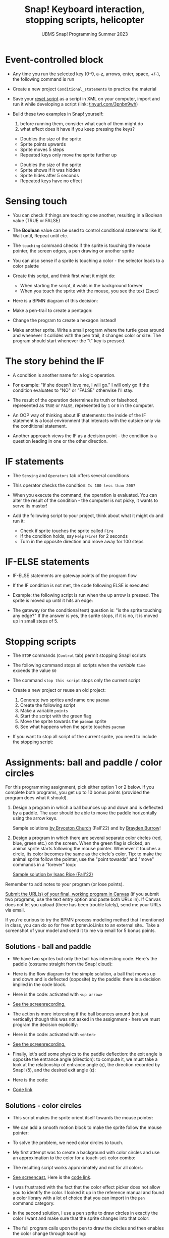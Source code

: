 #+title: Snap! Keyboard interaction, stopping scripts, helicopter
#+subtitle: UBMS Snap! Programming Summer 2023
#+options: toc:nil num:nil ^:nil
#+startup: overview hideblocks indent inlineimages entitiespretty
#+attr_html: :width 600px
#+attr_html: :width 400px
[[../img/s6_keyboard.jpg]]
* Event-controlled block

- Any time you run the selected key (0-9, a-z, arrows, enter, space,
  +/-), the following command is run
  #+attr_html: :width 200px
  [[../img/s7_event.png]]

- Create a new project ~Conditional_statements~ to practice the material

- Save your [[https://snap.berkeley.edu/project?username=birkenkrahe&projectname=Reset][reset script]] as a script in XML on your computer, import
  and run it while developing a script (link: [[https://tinyurl.com/3pnbn9wh][tinyurl.com/3pnbn9wh]])
  #+attr_latex: :width 220px
  [[../img/Conditional_statements_fall23 script pic.png]]

- Build these two examples in Snap! yourself:
  1) before running them, consider what each of them might do
  2) what effect does it have if you keep pressing the keys?
  #+attr_html: :width 250px
  [[../img/s7_uparrow.png]]
  #+begin_notes
  - Doubles the size of the sprite
  - Sprite points upwards
  - Sprite moves 5 steps
  - Repeated keys only move the sprite further up
  #+end_notes
  
  #+attr_html: :width 200px
  [[../img/s7_hkey.png]]
  #+begin_notes
  - Doubles the size of the sprite
  - Sprite shows if it was hidden
  - Sprite hides after 5 seconds
  - Repeated keys have no effect
  #+end_notes

* Sensing touch

- You can check if things are touching one another, resulting in a
  Boolean value (TRUE or FALSE)

- The *Boolean* value can be used to control conditional statements like
  If, Wait until, Repeat until etc.

- The ~touching~ command checks if the sprite is touching the mouse
  pointer, the screen edges, a pen drawing or another sprite
  #+attr_html: :width 200px
  [[../img/s7_touching.png]]
  #+attr_html: :width 200px
  [[../img/s7_edge.png]]
  #+attr_html: :width 200px
  [[../img/s7_pen.png]]

- You can also sense if a sprite is touching a color - the selector
  leads to a color palette
  #+attr_html: :width 140px
  [[../img/s7_col.png]]

- Create this script, and think first what it might do:
  #+attr_html: :width 270px
  [[../img/s7_touching1.png]]
  #+begin_notes
  - When starting the script, it waits in the background forever
  - When you touch the sprite with the mouse, you see the text (2sec)
  #+end_notes
- Here is a BPMN diagram of this decision:
  #+attr_latex: :width 400px
  [[../img/diagram.png]]

- Make a pen-trail to create a pentagon:
  #+attr_latex: :width 180px
  [[../img/pentagon.png]]

- Change the program to create a hexagon instead!

- Make another sprite. Write a small program where the turtle
  goes around and whenever it collides with the pen trail, it
  changes color or size. The program should start whenever the
  "t" key is pressed.
  #+attr_latex: :width 200px
  [[../img/collision.png]]

* The story behind the IF

- A condition is another name for a logic operation.

- For example: "If she doesn't love me, I will go." I will only
  go if the condition evaluates to "NO" or "FALSE" otherwise I'll
  stay.
  
- The result of the operation determines its truth or falsehood,
  represented as ~TRUE~ or ~FALSE~, represented by ~1~ or ~0~ in the
  computer.

- An OOP way of thinking about IF statements: the inside of the IF
  statement is a local environment that interacts with the outside
  only via the conditional statement.

- Another approach views the IF as a decision point - the
  condition is a question leading in one or the other direction.

* IF statements

- The ~Sensing~ and ~Operators~ tab offers several conditions

- This operator checks the condition: ~Is 100 less than 200?~ 
   #+attr_html: :width 140px
   [[../img/s7_less.png]]

- When you execute the command, the operation is evaluated. You
  can alter the result of the condition - the computer is not
  picky, it wants to serve its master!

- Add the following script to your project, think about what it
  might do and run it:
  #+attr_html: :width 200px
  [[../img/s7_fire.png]]
  #+begin_notes
  - Check if sprite touches the sprite called ~Fire~
  - If the condition holds, say ~Help!Fire!~ for  2 seconds
  - Turn in the opposite direction and move away for 100 steps
  #+end_notes
  
* IF-ELSE statements

- IF-ELSE statements are gateway points of the program flow

- If the IF condition is not met, the code following ELSE is
  executed

- Example: the following script is run when the up arrow is
  pressed. The sprite is moved up until it hits an edge:
  #+attr_html: :width 200px
  [[../img/s7_ifelse.png]]
  
- The gateway (or the conditional test) question is: "is the sprite
  touching any edge?" If the answer is yes, the sprite stops, if it is
  no, it is moved up in small steps of 5.
  
* Stopping scripts

- The ~STOP~ commands (~Control~ tab) permit stopping Snap! scripts

- The following command stops all scripts when the /variable/ ~time~
  exceeds the value ~60~
  #+attr_html: :width 200px
  [[../img/s7_stopall.png]]
  
- The command ~stop this script~ stops only the current script

- Create a new project or reuse an old project:
  1) Generate two sprites and name one ~pacman~
  2) Create the following script
  3) Make a variable ~points~
  4) Start the script with the green flag
  5) Move the sprite towards the ~pacman~ sprite
  6) See what happens when the sprite touches ~pacman~

  #+attr_html: :width 200px
  [[../img/pacmanscript.png]]
  
- If you want to stop all script of the current sprite, you need to
  include the stopping script:
  #+attr_html: :width 200px
  [[../img/stopping.png]]

* Assignments: ball and paddle / color circles

For this programming assignment, pick either option 1 or 2 below. If
you complete both programs, you get up to 10 bonus points (provided
the program does what it should).

1) Design a program in which a ball bounces up and down and is
   deflected by a paddle. The user should be able to move the paddle
   horizontally using the arrow keys.

   Sample solutions [[https://snap.berkeley.edu/project?username=birkenkrahe&projectname=Ball%20and%20Paddle%20%28Bryceton%20Church%29][by Bryceton Church]] (Fall'22) and by [[https://snap.berkeley.edu/project?username=bdawg69420&projectname=RGB%20Pong][Brayden Burrow]]!

2) Design a program in which there are several separate color circles
   (red, blue, green etc.) on the screen. When the green flag is
   clicked, an animal sprite starts following the mouse
   pointer. Whenever it touches a circle, its color becomes the same
   as the circle's color. Tip: to make the animal sprite follow the
   pointer, use the "point towards" and "move" commands in a "forever"
   loop:
   [[../img/s8_follow.png]]

   [[https://snap.berkeley.edu/project?username=birkenkrahe&projectname=Color%20Circles%20%28Isaac%20Rice%29][Sample solution by Isaac Rice (Fall'22)]]

Remember to add notes to your program (or lose points).

[[https://lyon.instructure.com/courses/1721/assignments/14948][Submit the URL(s) of your final, working program in Canvas]] (if you
submit two programs, use the text entry option and paste both URLs
in). If Canvas does not let you upload (there has been trouble
lately), send me your URLs via email.

If you're curious to try the BPMN process modeling method that I
mentioned in class, you can do so for free at bpmn.ioLinks to an
external site.. Take a screenshot of your model and send it to me via
email for 5 bonus points.

** Solutions - ball and paddle

- We have two sprites but only the ball has interesting code. Here's
  the paddle (costume straight from the Snap! cloud):
  [[../img/paddle.png]]

- Here is the flow diagram for the simple solution, a ball that moves
  up and down and is deflected (opposite) by the paddle: there is a
  decision implied in the code block.
  [[../img/ball1bpmn.png]]

- Here is the code: activated with ~<up arrow>~
  [[../img/ball1snap.png]]

- [[https://screenrec.com/share/enEVmDTb2G][See the screenrecording.]]  

- The action is more interesting if the ball bounces around (not just
  vertically) though this was not asked in the assignment - here we
  must program the decision explicitly:
  [[../img/ball2bpmn.png]]

- Here is the code: activated with ~<enter>~
  [[../img/ball2snap.png]]

- [[https://screenrec.com/share/NjovisHQFn][See the screenrecording.]]
    
- Finally, let's add some physics to the paddle deflection: the exit
  angle is opposite the entrance angle (direction): to compute it, we
  must take a look at the relationship of entrance angle (\gamma), the
  direction recorded by Snap! (\delta), and the desired exit angle (\epsilon):
  #+attr_latex: :width 400px
  [[../img/ballPaddle.jpg]]

- Here is the code:
  [[../img/ball4snap.png]]

- [[https://snap.berkeley.edu/project?username=birkenkrahe&projectname=Ball%20and%20paddle][Code link]]

** Solutions - color circles

- This script makes the sprite orient itself towards the mouse
  pointer:
  [[../img/move.png]]

- We can add a smooth motion block to make the sprite follow the mouse
  pointer:
  [[../img/moveMouse.png]]

- To solve the problem, we need color circles to touch.
  
- My first attempt was to create a background with color circles and
  use an approximation to the color for a touch-set-color combo:
  [[../img/color.png]]

- The resulting script works approximately and not for all colors:
  [[../img/colorCircles.png]]

- [[https://screenrec.com/share/9YNubROrLC][See screencast.]] Here is the [[https://snap.berkeley.edu/project?username=birkenkrahe&projectname=Color%20circles%20III][code link]].
  
- I was frustrated with the fact that the color effect picker does not
  allow you to identify the color. I looked it up in the reference
  manual and found a color library with a lot of choice that you can
  import in the ~pen~ command category.

- In the second solution, I use a pen sprite to draw circles in
  exactly the color I want and make sure that the sprite changes into
  that color:
  [[../img/colorPen.png]]

- The full program calls upon the pen to draw the circles and then
  enables the color change through touching:
  [[../img/colorCirclesPen.png]]

- [[https://screenrec.com/share/O4xEUZt0Gp][See screenrecording]] (45 sec) and [[https://snap.berkeley.edu/project?username=birkenkrahe&projectname=Color%20Circles%20I][code link]].

- Another solution is to create sprites that are color balls or
  circles and then upon touching copy the color of the sprite, Alonzo
  changes to one of his (colored) pre-programmed costumes:
  [[../img/colorCirclesII.png]]

- [[https://snap.berkeley.edu/project?username=birkenkrahe&projectname=Color%20circles%20II][Code link.]]
